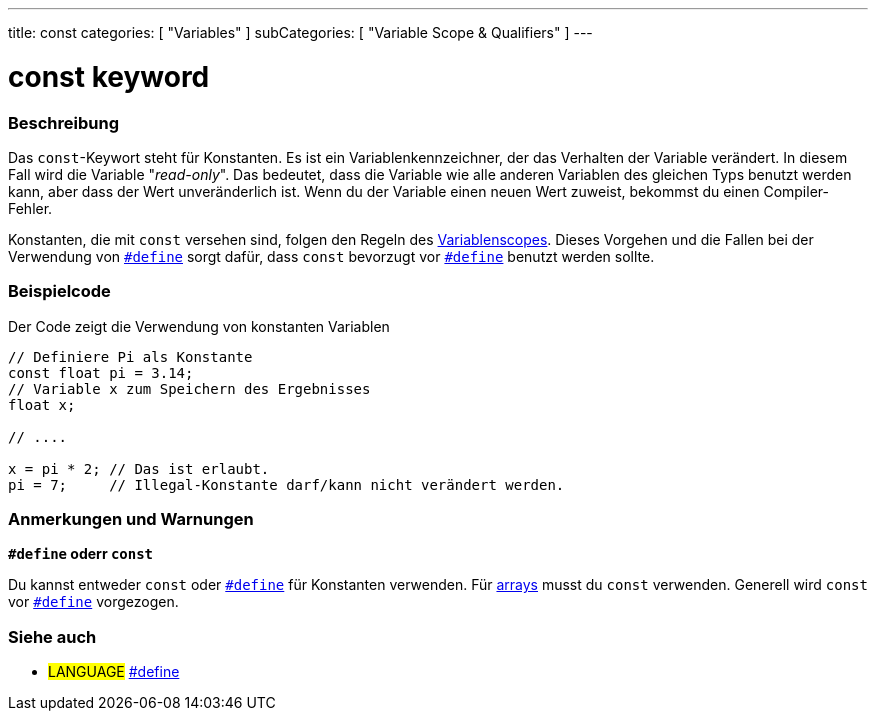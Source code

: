 ---
title: const
categories: [ "Variables" ]
subCategories: [ "Variable Scope & Qualifiers" ]
---





= const keyword


// OVERVIEW SECTION STARTS
[#overview]
--

[float]
=== Beschreibung
Das `const`-Keywort steht für Konstanten. Es ist ein Variablenkennzeichner, der das Verhalten der Variable verändert. In diesem Fall wird die Variable "_read-only_".
Das bedeutet, dass die Variable wie alle anderen Variablen des gleichen Typs benutzt werden kann, aber dass der Wert unveränderlich ist. Wenn du der Variable einen
neuen Wert zuweist, bekommst du einen Compiler-Fehler.

Konstanten, die mit `const` versehen sind, folgen den Regeln des link:../scope[Variablenscopes]. Dieses Vorgehen und die Fallen bei der Verwendung von
link:../../../structure/further-syntax/define[`#define`] sorgt dafür, dass `const` bevorzugt vor link:../../../structure/further-syntax/define[`#define`]
benutzt werden sollte.
[%hardbreaks]

--
// OVERVIEW SECTION ENDS




// HOW TO USE SECTION STARTS
[#howtouse]
--

[float]
=== Beispielcode
// Describe what the example code is all about and add relevant code   ►►►►► THIS SECTION IS MANDATORY ◄◄◄◄◄
Der Code zeigt die Verwendung von konstanten Variablen

[source,arduino]
----
// Definiere Pi als Konstante
const float pi = 3.14;
// Variable x zum Speichern des Ergebnisses
float x;

// ....

x = pi * 2; // Das ist erlaubt.
pi = 7;     // Illegal-Konstante darf/kann nicht verändert werden.
----
[%hardbreaks]

[float]
=== Anmerkungen und Warnungen
*`#define` oderr `const`*

Du kannst entweder `const` oder link:../../../structure/further-syntax/define[`#define`] für Konstanten verwenden. Für link:../../data-types/array[arrays]
musst du `const` verwenden. Generell wird `const` vor link:../../../structure/further-syntax/define[`#define`] vorgezogen.


--
// HOW TO USE SECTION ENDS


// SEE ALSO SECTION STARTS
[#see_also]
--

[float]
=== Siehe auch

[role="language"]
* #LANGUAGE# link:../../../structure/further-syntax/define[#define]

--
// SEE ALSO SECTION ENDS
